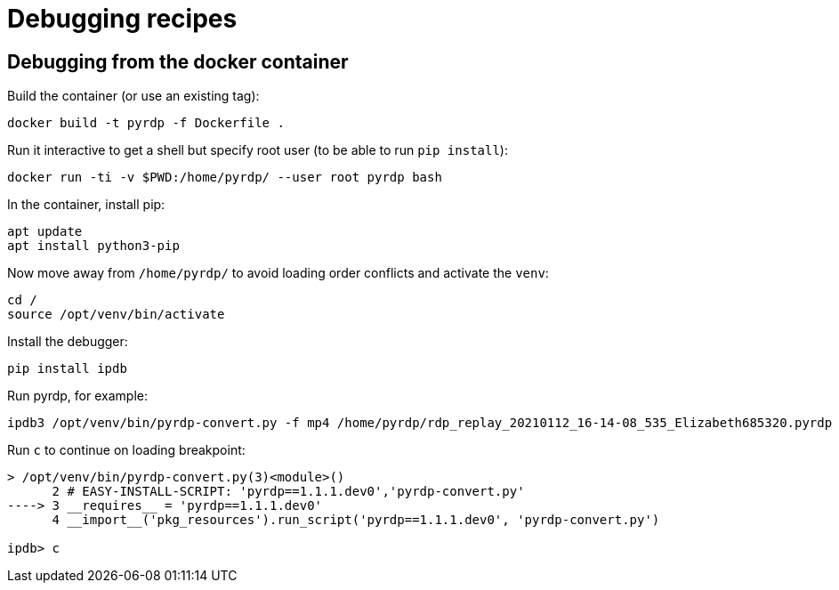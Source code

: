 = Debugging recipes

== Debugging from the docker container

Build the container (or use an existing tag):

    docker build -t pyrdp -f Dockerfile .

Run it interactive to get a shell but specify root user (to be able to run `pip install`):

    docker run -ti -v $PWD:/home/pyrdp/ --user root pyrdp bash

In the container, install pip:

    apt update
    apt install python3-pip

Now move away from `/home/pyrdp/` to avoid loading order conflicts and activate the `venv`:

    cd /
    source /opt/venv/bin/activate

Install the debugger:

    pip install ipdb

Run pyrdp, for example:

    ipdb3 /opt/venv/bin/pyrdp-convert.py -f mp4 /home/pyrdp/rdp_replay_20210112_16-14-08_535_Elizabeth685320.pyrdp

Run `c` to continue on loading breakpoint:

```
> /opt/venv/bin/pyrdp-convert.py(3)<module>()
      2 # EASY-INSTALL-SCRIPT: 'pyrdp==1.1.1.dev0','pyrdp-convert.py'
----> 3 __requires__ = 'pyrdp==1.1.1.dev0'
      4 __import__('pkg_resources').run_script('pyrdp==1.1.1.dev0', 'pyrdp-convert.py')

ipdb> c
```
